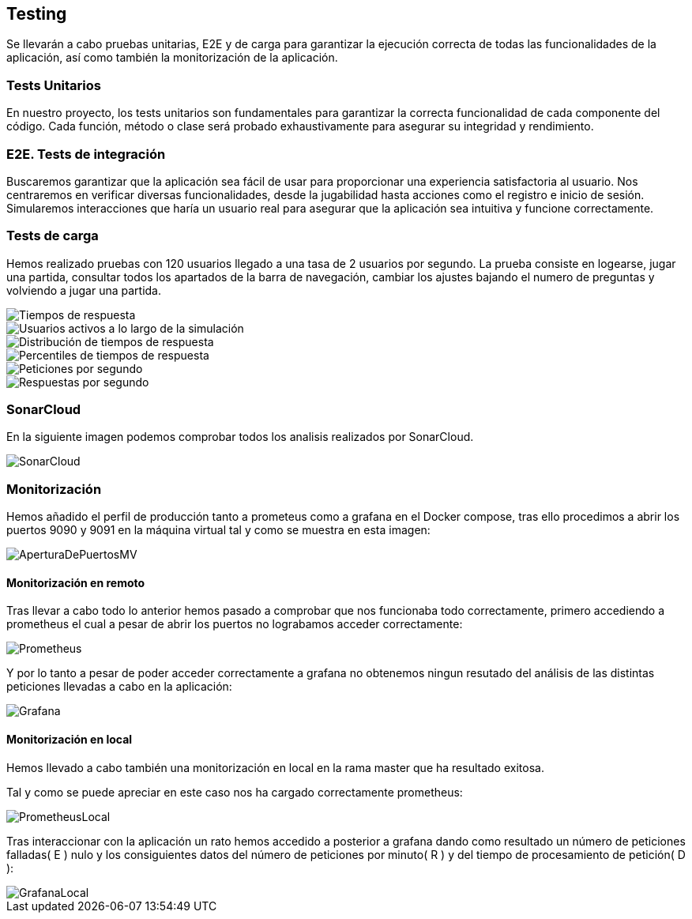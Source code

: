 ifndef::imagesdir[:imagesdir: ../images]

[[section-testing]]
== Testing
Se llevarán a cabo pruebas unitarias, E2E y de carga para garantizar la ejecución correcta de todas las funcionalidades de la aplicación, así como también la monitorización de la aplicación.

=== Tests Unitarios

En nuestro proyecto, los tests unitarios son fundamentales para garantizar la correcta funcionalidad de cada componente del código. Cada función, método o clase será probado exhaustivamente para asegurar su integridad y rendimiento.

=== E2E. Tests de integración
Buscaremos garantizar que la aplicación sea fácil de usar para proporcionar una experiencia satisfactoria al usuario. Nos centraremos en verificar diversas funcionalidades, desde la jugabilidad hasta acciones como el registro e inicio de sesión. Simularemos interacciones que haría un usuario real para asegurar que la aplicación sea intuitiva y funcione correctamente.

=== Tests de carga
Hemos realizado pruebas con 120 usuarios llegado a una tasa de 2 usuarios por segundo. La prueba consiste en logearse, jugar una partida, consultar todos los apartados de la barra de navegación, cambiar los ajustes bajando el numero de preguntas y volviendo a jugar una partida.

image::tc_response_times.png["Tiempos de respuesta"]

image::tc_active_users.png["Usuarios activos a lo largo de la simulación"]

image::tc_response_time_distribution.png["Distribución de tiempos de respuesta"]

image::tc_response_time_distribution.png["Percentiles de tiempos de respuesta"]

image::tc_requests.png["Peticiones por segundo"]

image::tc_responses.png["Respuestas por segundo"]

=== SonarCloud
En la siguiente imagen podemos comprobar todos los analisis realizados por SonarCloud.

image::sonarcloud.png["SonarCloud"]

=== Monitorización
Hemos añadido el perfil de producción tanto a prometeus como a grafana en el Docker compose, tras ello procedimos a abrir los puertos 9090 y 9091 en la máquina virtual tal y como se muestra en esta imagen: 

image::aperturaDePuertosMV.png["AperturaDePuertosMV"]

==== Monitorización en remoto

Tras llevar a cabo todo lo anterior hemos pasado a comprobar que nos funcionaba todo correctamente, primero accediendo a prometheus el cual a pesar de abrir los puertos no lograbamos acceder correctamente: 

image::prometheus.png["Prometheus"]

Y por lo tanto a pesar de poder acceder correctamente a grafana no obtenemos ningun resutado del análisis de las distintas peticiones llevadas a cabo en la aplicación:   

image::grafana.png["Grafana"]

==== Monitorización en local
Hemos llevado a cabo también una monitorización en local en la rama master que ha resultado exitosa. 

Tal y como se puede apreciar en este caso nos ha cargado correctamente prometheus: 

image::prometheusLocal.png["PrometheusLocal"]

Tras interaccionar con la aplicación un rato hemos accedido a posterior a grafana dando como resultado un número de peticiones falladas( E ) nulo y los consiguientes datos del número de peticiones por minuto( R ) y del tiempo de procesamiento de petición( D ): 

image::grafanaLocal.png["GrafanaLocal"]
